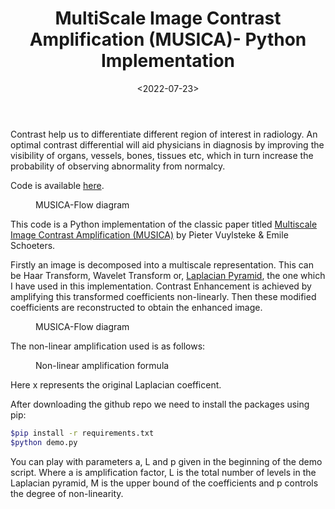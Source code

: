 #+TITLE: MultiScale Image Contrast Amplification (MUSICA)- Python Implementation
#+DATE: <2022-07-23>
#+OPTIONS: ^:nil

Contrast help us to differentiate different region of interest in radiology. An optimal contrast differential will aid
physicians in diagnosis by improving the visibility of organs, vessels, bones, tissues etc, which in turn increase the 
probability of observing abnormality from normalcy.

Code is available [[https://github.com/lafith/pymusica][here]].

#+begin_center
#+CAPTION: MUSICA-Flow diagram
[[./figures/musica.png]]
#+end_center

This code is a Python implementation of the classic paper titled 
[[https://www.spiedigitallibrary.org/conference-proceedings-of-spie/2167/0000/Multiscale-image-contrast-amplification-MUSICA/10.1117/12.175090.short][Multiscale Image Contrast Amplification (MUSICA)]] by Pieter Vuylsteke & Emile Schoeters.

Firstly an image is decomposed into a multiscale representation. This can be Haar Transform, Wavelet Transform
or, [[https://www.sciencedirect.com/science/article/pii/B9780080515816500659][Laplacian Pyramid]], the one which I have used in this implementation. Contrast Enhancement is achieved by amplifying this transformed coefficients non-linearly. Then these modified coefficients
are reconstructed to obtain the enhanced image.
#+begin_center
#+CAPTION: MUSICA-Flow diagram
[[./figures/musica2.png]]
#+end_center

The non-linear amplification used is as follows:
#+begin_center
#+CAPTION: Non-linear amplification formula
[[./figures/musica3.png]]
#+end_center
Here x represents the original Laplacian coefficent.

After downloading the github repo we need to install the packages using pip:
#+begin_src sh
$pip install -r requirements.txt
$python demo.py
#+end_src

You can play with parameters a, L and p given in the beginning of the demo script. Where a is amplification factor, L is the total number 
of levels in the Laplacian pyramid, M is the upper bound of the coefficients and p controls the degree of non-linearity.
